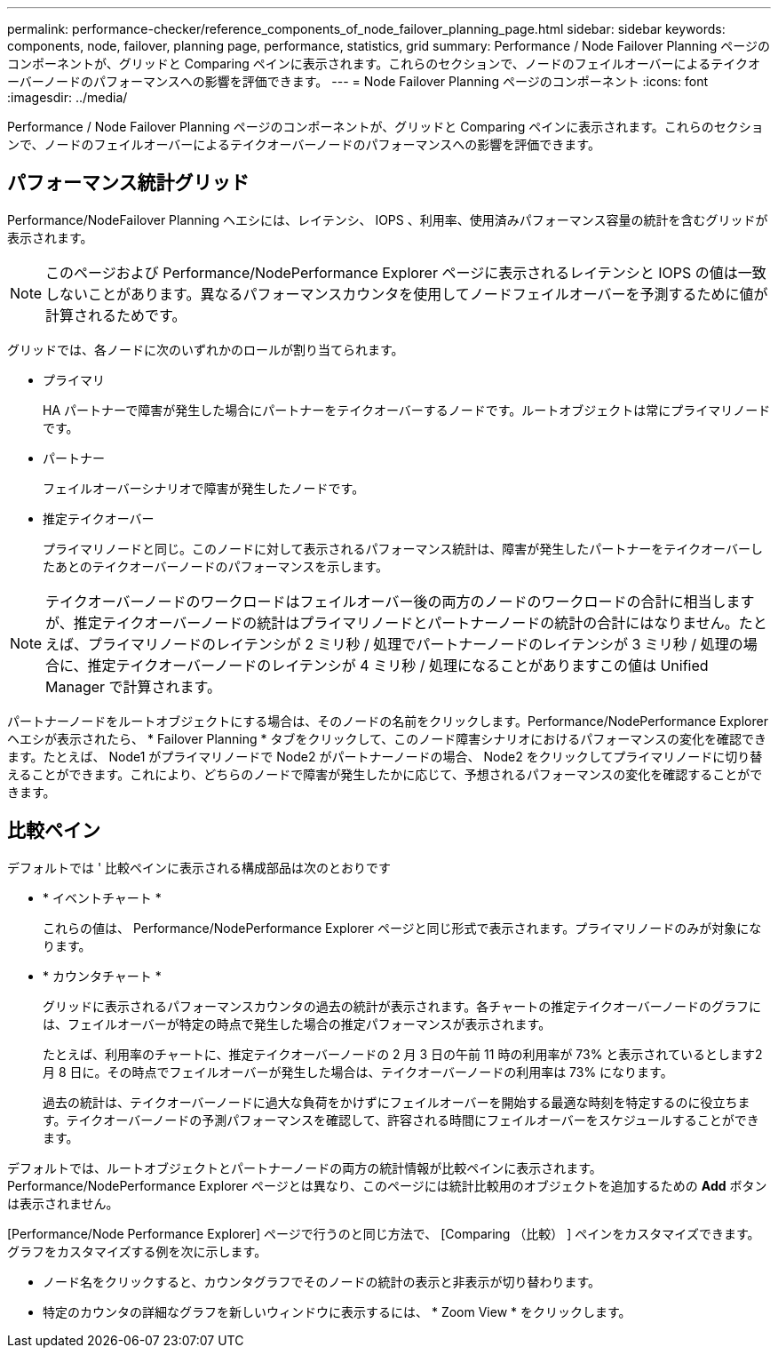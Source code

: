 ---
permalink: performance-checker/reference_components_of_node_failover_planning_page.html 
sidebar: sidebar 
keywords: components, node, failover, planning page, performance, statistics, grid 
summary: Performance / Node Failover Planning ページのコンポーネントが、グリッドと Comparing ペインに表示されます。これらのセクションで、ノードのフェイルオーバーによるテイクオーバーノードのパフォーマンスへの影響を評価できます。 
---
= Node Failover Planning ページのコンポーネント
:icons: font
:imagesdir: ../media/


[role="lead"]
Performance / Node Failover Planning ページのコンポーネントが、グリッドと Comparing ペインに表示されます。これらのセクションで、ノードのフェイルオーバーによるテイクオーバーノードのパフォーマンスへの影響を評価できます。



== パフォーマンス統計グリッド

Performance/NodeFailover Planning ヘエシには、レイテンシ、 IOPS 、利用率、使用済みパフォーマンス容量の統計を含むグリッドが表示されます。

[NOTE]
====
このページおよび Performance/NodePerformance Explorer ページに表示されるレイテンシと IOPS の値は一致しないことがあります。異なるパフォーマンスカウンタを使用してノードフェイルオーバーを予測するために値が計算されるためです。

====
グリッドでは、各ノードに次のいずれかのロールが割り当てられます。

* プライマリ
+
HA パートナーで障害が発生した場合にパートナーをテイクオーバーするノードです。ルートオブジェクトは常にプライマリノードです。

* パートナー
+
フェイルオーバーシナリオで障害が発生したノードです。

* 推定テイクオーバー
+
プライマリノードと同じ。このノードに対して表示されるパフォーマンス統計は、障害が発生したパートナーをテイクオーバーしたあとのテイクオーバーノードのパフォーマンスを示します。



[NOTE]
====
テイクオーバーノードのワークロードはフェイルオーバー後の両方のノードのワークロードの合計に相当しますが、推定テイクオーバーノードの統計はプライマリノードとパートナーノードの統計の合計にはなりません。たとえば、プライマリノードのレイテンシが 2 ミリ秒 / 処理でパートナーノードのレイテンシが 3 ミリ秒 / 処理の場合に、推定テイクオーバーノードのレイテンシが 4 ミリ秒 / 処理になることがありますこの値は Unified Manager で計算されます。

====
パートナーノードをルートオブジェクトにする場合は、そのノードの名前をクリックします。Performance/NodePerformance Explorer ヘエシが表示されたら、 * Failover Planning * タブをクリックして、このノード障害シナリオにおけるパフォーマンスの変化を確認できます。たとえば、 Node1 がプライマリノードで Node2 がパートナーノードの場合、 Node2 をクリックしてプライマリノードに切り替えることができます。これにより、どちらのノードで障害が発生したかに応じて、予想されるパフォーマンスの変化を確認することができます。



== 比較ペイン

デフォルトでは ' 比較ペインに表示される構成部品は次のとおりです

* * イベントチャート *
+
これらの値は、 Performance/NodePerformance Explorer ページと同じ形式で表示されます。プライマリノードのみが対象になります。

* * カウンタチャート *
+
グリッドに表示されるパフォーマンスカウンタの過去の統計が表示されます。各チャートの推定テイクオーバーノードのグラフには、フェイルオーバーが特定の時点で発生した場合の推定パフォーマンスが表示されます。

+
たとえば、利用率のチャートに、推定テイクオーバーノードの 2 月 3 日の午前 11 時の利用率が 73% と表示されているとします2 月 8 日に。その時点でフェイルオーバーが発生した場合は、テイクオーバーノードの利用率は 73% になります。

+
過去の統計は、テイクオーバーノードに過大な負荷をかけずにフェイルオーバーを開始する最適な時刻を特定するのに役立ちます。テイクオーバーノードの予測パフォーマンスを確認して、許容される時間にフェイルオーバーをスケジュールすることができます。



デフォルトでは、ルートオブジェクトとパートナーノードの両方の統計情報が比較ペインに表示されます。Performance/NodePerformance Explorer ページとは異なり、このページには統計比較用のオブジェクトを追加するための *Add* ボタンは表示されません。

[Performance/Node Performance Explorer] ページで行うのと同じ方法で、 [Comparing （比較） ] ペインをカスタマイズできます。グラフをカスタマイズする例を次に示します。

* ノード名をクリックすると、カウンタグラフでそのノードの統計の表示と非表示が切り替わります。
* 特定のカウンタの詳細なグラフを新しいウィンドウに表示するには、 * Zoom View * をクリックします。

